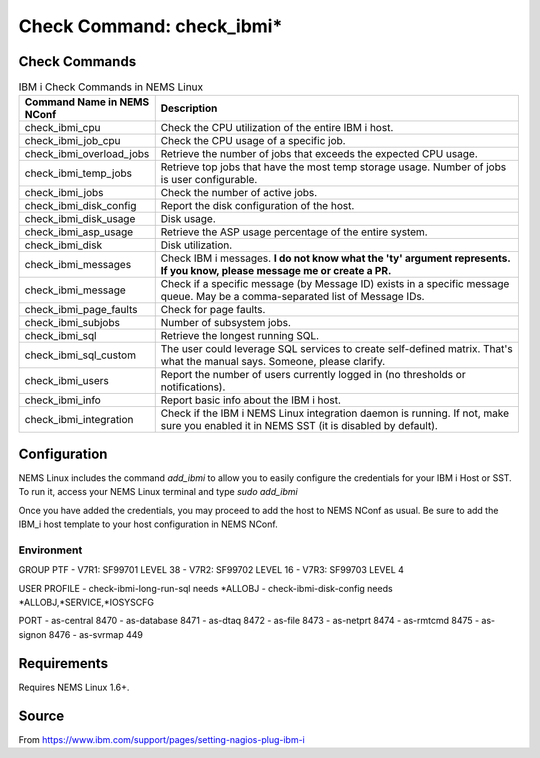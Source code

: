 Check Command: check_ibmi*
==========================

Check Commands
~~~~~~~~~~~~~~

.. list-table:: IBM i Check Commands in NEMS Linux
   :widths: 25 75
   :header-rows: 1

   * - Command Name in NEMS NConf
     - Description
   * - check_ibmi_cpu
     - Check the CPU utilization of the entire IBM i host.
   * - check_ibmi_job_cpu
     - Check the CPU usage of a specific job.
   * - check_ibmi_overload_jobs
     - Retrieve the number of jobs that exceeds the expected CPU usage.
   * - check_ibmi_temp_jobs
     - Retrieve top jobs that have the most temp storage usage. Number of jobs is user configurable.
   * - check_ibmi_jobs
     - Check the number of active jobs.
   * - check_ibmi_disk_config
     - Report the disk configuration of the host.
   * - check_ibmi_disk_usage
     - Disk usage.
   * - check_ibmi_asp_usage
     - Retrieve the ASP usage percentage of the entire system.
   * - check_ibmi_disk
     - Disk utilization.
   * - check_ibmi_messages
     - Check IBM i messages. **I do not know what the 'ty' argument represents. If you know, please message me or create a PR.**
   * - check_ibmi_message
     - Check if a specific message (by Message ID) exists in a specific message queue. May be a comma-separated list of Message IDs.
   * - check_ibmi_page_faults
     - Check for page faults.
   * - check_ibmi_subjobs
     - Number of subsystem jobs.
   * - check_ibmi_sql
     - Retrieve the longest running SQL.
   * - check_ibmi_sql_custom
     - The user could leverage SQL services to create self-defined matrix. That's what the manual says. Someone, please clarify.
   * - check_ibmi_users
     - Report the number of users currently logged in (no thresholds or notifications).
   * - check_ibmi_info
     - Report basic info about the IBM i host.
   * - check_ibmi_integration
     - Check if the IBM i NEMS Linux integration daemon is running. If not, make sure you enabled it in NEMS SST (it is disabled by default).

Configuration
~~~~~~~~~~~~~

NEMS Linux includes the command `add_ibmi` to allow you to easily configure the credentials for
your IBM i Host or SST. To run it, access your NEMS Linux terminal and type `sudo add_ibmi`

Once you have added the credentials, you may proceed to add the host to NEMS NConf as usual. Be
sure to add the IBM_i host template to your host configuration in NEMS NConf.

Environment
-----------

GROUP PTF
- V7R1: SF99701 LEVEL 38
- V7R2: SF99702 LEVEL 16
- V7R3: SF99703 LEVEL 4

USER PROFILE
- check-ibmi-long-run-sql needs *ALLOBJ
- check-ibmi-disk-config  needs *ALLOBJ,*SERVICE,*IOSYSCFG

PORT
- as-central	8470
- as-database	8471
- as-dtaq		8472
- as-file		8473
- as-netprt	8474
- as-rmtcmd	8475
- as-signon	8476
- as-svrmap	449

Requirements
~~~~~~~~~~~~

Requires NEMS Linux 1.6+.

Source
~~~~~~
From https://www.ibm.com/support/pages/setting-nagios-plug-ibm-i
